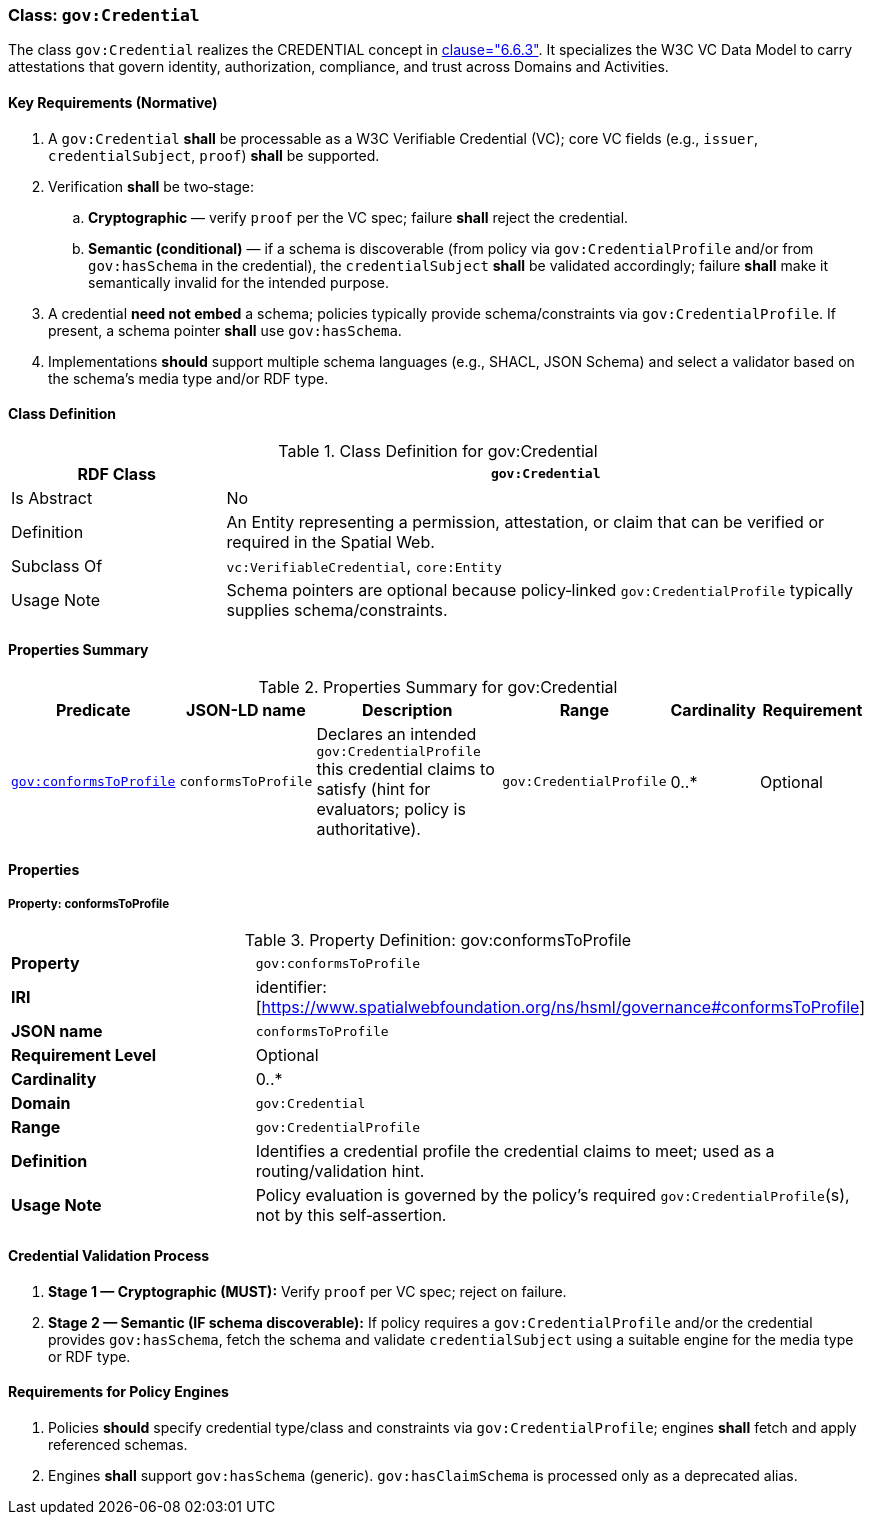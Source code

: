 [[gov-credential]]
=== Class: `gov:Credential`

The class `gov:Credential` realizes the CREDENTIAL concept in <<ieee-p2874,clause="6.6.3">>. It specializes the W3C VC Data Model to carry attestations that govern identity, authorization, compliance, and trust across Domains and Activities.

[[gov-credential-key-reqs]]
==== Key Requirements (Normative)

. A `gov:Credential` *shall* be processable as a W3C Verifiable Credential (VC); core VC fields (e.g., `issuer`, `credentialSubject`, `proof`) *shall* be supported.
. Verification *shall* be two‑stage:

.. **Cryptographic** — verify `proof` per the VC spec; failure *shall* reject the credential.
.. **Semantic (conditional)** — if a schema is discoverable (from policy via `gov:CredentialProfile` and/or from `gov:hasSchema` in the credential), the `credentialSubject` *shall* be validated accordingly; failure *shall* make it semantically invalid for the intended purpose.

. A credential **need not embed** a schema; policies typically provide schema/constraints via `gov:CredentialProfile`. If present, a schema pointer *shall* use `gov:hasSchema`.
. Implementations *should* support multiple schema languages (e.g., SHACL, JSON Schema) and select a validator based on the schema’s media type and/or RDF type.

[[gov-credential-class]]
==== Class Definition

.Class Definition for gov:Credential
[cols="1,3",options="header"]
|===
| RDF Class | `gov:Credential`
| Is Abstract | No
| Definition | An Entity representing a permission, attestation, or claim that can be verified or required in the Spatial Web.
| Subclass Of | `vc:VerifiableCredential`, `core:Entity`
| Usage Note | Schema pointers are optional because policy‑linked `gov:CredentialProfile` typically supplies schema/constraints.
|===

[[gov-credential-props]]
==== Properties Summary

.Properties Summary for gov:Credential
[cols="2,2,4,2,1,2",options="header"]
|===
| Predicate | JSON-LD name | Description | Range | Cardinality | Requirement

| <<gov-credential-property-conformsToProfile,`gov:conformsToProfile`>>
| `conformsToProfile`
| Declares an intended `gov:CredentialProfile` this credential claims to satisfy (hint for evaluators; policy is authoritative).
| `gov:CredentialProfile`
| 0..*
| Optional

|===


[[gov-credential-properties]]
==== Properties

[[gov-credential-property-conformsToProfile]]
===== Property: conformsToProfile

.Property Definition: gov:conformsToProfile
[cols="2,4"]
|===
| **Property** | `gov:conformsToProfile`
| **IRI** | identifier:[https://www.spatialwebfoundation.org/ns/hsml/governance#conformsToProfile]
| **JSON name** | `conformsToProfile`
| **Requirement Level** | Optional
| **Cardinality** | 0..*
| **Domain** | `gov:Credential`
| **Range** | `gov:CredentialProfile`
| **Definition** | Identifies a credential profile the credential claims to meet; used as a routing/validation hint.
| **Usage Note** | Policy evaluation is governed by the policy’s required `gov:CredentialProfile`(s), not by this self‑assertion.
|===


[[gov-credential-validation]]
==== Credential Validation Process

. **Stage 1 — Cryptographic (MUST):** Verify `proof` per VC spec; reject on failure.
. **Stage 2 — Semantic (IF schema discoverable):** If policy requires a `gov:CredentialProfile` and/or the credential provides `gov:hasSchema`, fetch the schema and validate `credentialSubject` using a suitable engine for the media type or RDF type.

[[gov-credential-policy-engines]]
==== Requirements for Policy Engines

. Policies *should* specify credential type/class and constraints via `gov:CredentialProfile`; engines *shall* fetch and apply referenced schemas.
. Engines *shall* support `gov:hasSchema` (generic). `gov:hasClaimSchema` is processed only as a deprecated alias.
